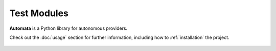 Test Modules
============

**Automata** is a Python library for autonomous providers.

Check out the :doc:`usage` section for further information, including
how to :ref:`installation` the project.


..  AUTO-GENERATED CONTENT START
..

    .. toctree::
       :maxdepth: 1

       mock_repository_client
       unit/index

..  AUTO-GENERATED CONTENT END
..



